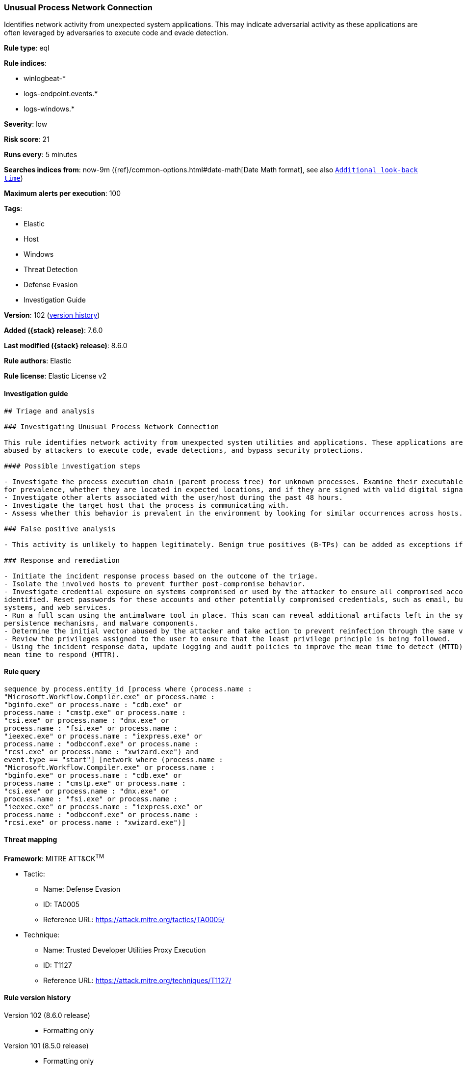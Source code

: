 [[unusual-process-network-connection]]
=== Unusual Process Network Connection

Identifies network activity from unexpected system applications. This may indicate adversarial activity as these applications are often leveraged by adversaries to execute code and evade detection.

*Rule type*: eql

*Rule indices*:

* winlogbeat-*
* logs-endpoint.events.*
* logs-windows.*

*Severity*: low

*Risk score*: 21

*Runs every*: 5 minutes

*Searches indices from*: now-9m ({ref}/common-options.html#date-math[Date Math format], see also <<rule-schedule, `Additional look-back time`>>)

*Maximum alerts per execution*: 100

*Tags*:

* Elastic
* Host
* Windows
* Threat Detection
* Defense Evasion
* Investigation Guide

*Version*: 102 (<<unusual-process-network-connection-history, version history>>)

*Added ({stack} release)*: 7.6.0

*Last modified ({stack} release)*: 8.6.0

*Rule authors*: Elastic

*Rule license*: Elastic License v2

==== Investigation guide


[source,markdown]
----------------------------------
## Triage and analysis

### Investigating Unusual Process Network Connection

This rule identifies network activity from unexpected system utilities and applications. These applications are commonly
abused by attackers to execute code, evade detections, and bypass security protections.

#### Possible investigation steps

- Investigate the process execution chain (parent process tree) for unknown processes. Examine their executable files
for prevalence, whether they are located in expected locations, and if they are signed with valid digital signatures.
- Investigate other alerts associated with the user/host during the past 48 hours.
- Investigate the target host that the process is communicating with.
- Assess whether this behavior is prevalent in the environment by looking for similar occurrences across hosts.

### False positive analysis

- This activity is unlikely to happen legitimately. Benign true positives (B-TPs) can be added as exceptions if necessary.

### Response and remediation

- Initiate the incident response process based on the outcome of the triage.
- Isolate the involved hosts to prevent further post-compromise behavior.
- Investigate credential exposure on systems compromised or used by the attacker to ensure all compromised accounts are
identified. Reset passwords for these accounts and other potentially compromised credentials, such as email, business
systems, and web services.
- Run a full scan using the antimalware tool in place. This scan can reveal additional artifacts left in the system,
persistence mechanisms, and malware components.
- Determine the initial vector abused by the attacker and take action to prevent reinfection through the same vector.
- Review the privileges assigned to the user to ensure that the least privilege principle is being followed.
- Using the incident response data, update logging and audit policies to improve the mean time to detect (MTTD) and the
mean time to respond (MTTR).

----------------------------------


==== Rule query


[source,js]
----------------------------------
sequence by process.entity_id [process where (process.name :
"Microsoft.Workflow.Compiler.exe" or process.name :
"bginfo.exe" or process.name : "cdb.exe" or
process.name : "cmstp.exe" or process.name :
"csi.exe" or process.name : "dnx.exe" or
process.name : "fsi.exe" or process.name :
"ieexec.exe" or process.name : "iexpress.exe" or
process.name : "odbcconf.exe" or process.name :
"rcsi.exe" or process.name : "xwizard.exe") and
event.type == "start"] [network where (process.name :
"Microsoft.Workflow.Compiler.exe" or process.name :
"bginfo.exe" or process.name : "cdb.exe" or
process.name : "cmstp.exe" or process.name :
"csi.exe" or process.name : "dnx.exe" or
process.name : "fsi.exe" or process.name :
"ieexec.exe" or process.name : "iexpress.exe" or
process.name : "odbcconf.exe" or process.name :
"rcsi.exe" or process.name : "xwizard.exe")]
----------------------------------

==== Threat mapping

*Framework*: MITRE ATT&CK^TM^

* Tactic:
** Name: Defense Evasion
** ID: TA0005
** Reference URL: https://attack.mitre.org/tactics/TA0005/
* Technique:
** Name: Trusted Developer Utilities Proxy Execution
** ID: T1127
** Reference URL: https://attack.mitre.org/techniques/T1127/

[[unusual-process-network-connection-history]]
==== Rule version history

Version 102 (8.6.0 release)::
* Formatting only

Version 101 (8.5.0 release)::
* Formatting only

Version 9 (8.4.0 release)::
* Formatting only

Version 7 (7.12.0 release)::
* Formatting only

Version 6 (7.11.0 release)::
* Formatting only

Version 5 (7.10.0 release)::
* Updated query, changed from:
+
[source, js]
----------------------------------
event.category:network and event.type:connection and
process.name:(Microsoft.Workflow.Compiler.exe or bginfo.exe or cdb.exe
or cmstp.exe or csi.exe or dnx.exe or fsi.exe or ieexec.exe or
iexpress.exe or odbcconf.exe or rcsi.exe or xwizard.exe)
----------------------------------

Version 4 (7.9.1 release)::
* Formatting only

Version 3 (7.9.0 release)::
* Updated query, changed from:
+
[source, js]
----------------------------------
event.action:"Network connection detected (rule: NetworkConnect)" and
process.name:(Microsoft.Workflow.Compiler.exe or bginfo.exe or cdb.exe
or cmstp.exe or csi.exe or dnx.exe or fsi.exe or ieexec.exe or
iexpress.exe or odbcconf.exe or rcsi.exe or xwizard.exe)
----------------------------------

Version 2 (7.7.0 release)::
* Updated query, changed from:
+
[source, js]
----------------------------------
event.action:"Network connection detected (rule: NetworkConnect)" and
process.name:(bginfo.exe or cdb.exe or cmstp.exe or csi.exe or dnx.exe
or fsi.exe or ieexec.exe or iexpress.exe or
Microsoft.Workflow.Compiler.exe or odbcconf.exe or rcsi.exe or
xwizard.exe)
----------------------------------

